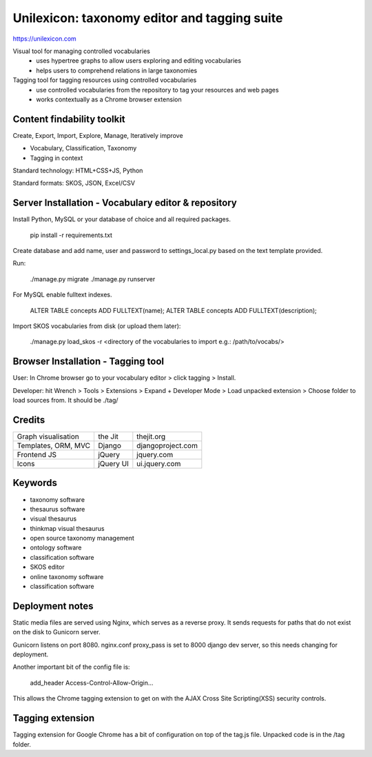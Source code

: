 Unilexicon: taxonomy editor and tagging suite
=============================================
https://unilexicon.com

Visual tool for managing controlled vocabularies
 - uses hypertree graphs to allow users exploring and editing vocabularies
 - helps users to comprehend relations in large taxonomies

Tagging tool for tagging resources using controlled vocabularies
 - use controlled vocabularies from the repository to tag your resources and web pages
 - works contextually as a Chrome browser extension

Content findability toolkit
---------------------------
Create, Export, Import, Explore, Manage, Iteratively improve

- Vocabulary, Classification, Taxonomy
- Tagging in context
 
Standard technology: HTML+CSS+JS, Python

Standard formats: SKOS, JSON, Excel/CSV

Server Installation - Vocabulary editor & repository
----------------------------------------------------
Install Python, MySQL or your database of choice and all required packages.

   pip install -r requirements.txt

Create database and add name, user and password to settings_local.py based on the text template provided.

Run:

    ./manage.py migrate
    ./manage.py runserver

For MySQL enable fulltext indexes.

    ALTER TABLE concepts ADD FULLTEXT(name);
    ALTER TABLE concepts ADD FULLTEXT(description);

Import SKOS vocabularies from disk (or upload them later):

    ./manage.py load_skos -r <directory of the vocabularies to import e.g.:  /path/to/vocabs/>

Browser Installation - Tagging tool
-----------------------------------
User: In Chrome browser go to your vocabulary editor > click tagging > Install.

Developer: hit Wrench > Tools > Extensions >
Expand + Developer Mode > Load unpacked extension >
Choose folder to load sources from. It should be ./tag/

Credits
---------
+---------------------+----------+-------------------+
| Graph visualisation | the Jit  | thejit.org        |
+---------------------+----------+-------------------+
| Templates, ORM, MVC | Django   | djangoproject.com |
+---------------------+----------+-------------------+
| Frontend JS         | jQuery   | jquery.com        |
+---------------------+----------+-------------------+
| Icons               | jQuery UI| ui.jquery.com     |
+---------------------+----------+-------------------+

Keywords
--------
- taxonomy software
- thesaurus software
- visual thesaurus
- thinkmap visual thesaurus
- open source taxonomy management
- ontology software
- classification software
- SKOS editor
- online taxonomy software
- classification software


Deployment notes
----------------
Static media files are served using Nginx, which serves as a reverse proxy.
It sends requests for paths that do not exist on the disk to Gunicorn server.

Gunicorn listens on port 8080.
nginx.conf proxy_pass is set to 8000 django dev server,
so this needs changing for deployment.

Another important bit of the config file is:

    add_header Access-Control-Allow-Origin...

This allows the Chrome tagging extension to get on with the AJAX
Cross Site Scripting(XSS) security controls.


Tagging extension
-----------------
Tagging extension for Google Chrome has a bit of configuration on top of the
tag.js file. Unpacked code is in the /tag folder.
